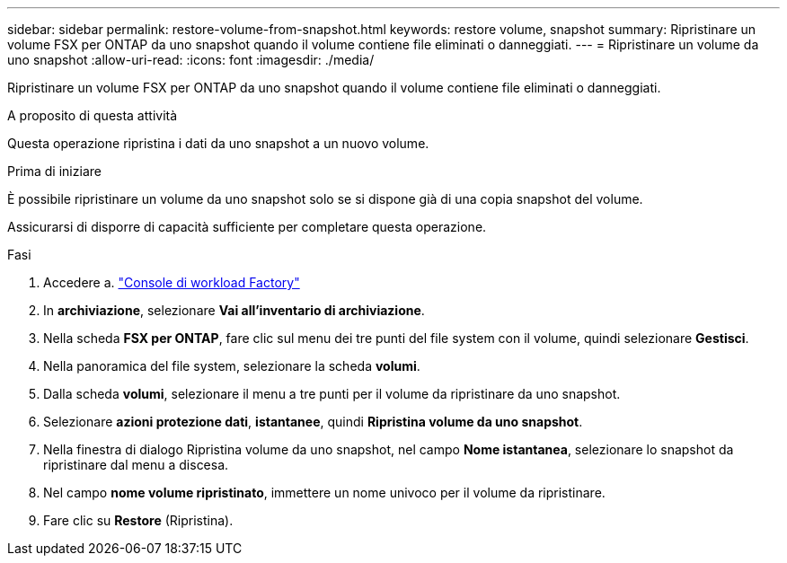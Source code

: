 ---
sidebar: sidebar 
permalink: restore-volume-from-snapshot.html 
keywords: restore volume, snapshot 
summary: Ripristinare un volume FSX per ONTAP da uno snapshot quando il volume contiene file eliminati o danneggiati. 
---
= Ripristinare un volume da uno snapshot
:allow-uri-read: 
:icons: font
:imagesdir: ./media/


[role="lead"]
Ripristinare un volume FSX per ONTAP da uno snapshot quando il volume contiene file eliminati o danneggiati.

.A proposito di questa attività
Questa operazione ripristina i dati da uno snapshot a un nuovo volume.

.Prima di iniziare
È possibile ripristinare un volume da uno snapshot solo se si dispone già di una copia snapshot del volume.

Assicurarsi di disporre di capacità sufficiente per completare questa operazione.

.Fasi
. Accedere a. link:https://console.workloads.netapp.com/["Console di workload Factory"^]
. In *archiviazione*, selezionare *Vai all'inventario di archiviazione*.
. Nella scheda *FSX per ONTAP*, fare clic sul menu dei tre punti del file system con il volume, quindi selezionare *Gestisci*.
. Nella panoramica del file system, selezionare la scheda *volumi*.
. Dalla scheda *volumi*, selezionare il menu a tre punti per il volume da ripristinare da uno snapshot.
. Selezionare *azioni protezione dati*, *istantanee*, quindi *Ripristina volume da uno snapshot*.
. Nella finestra di dialogo Ripristina volume da uno snapshot, nel campo *Nome istantanea*, selezionare lo snapshot da ripristinare dal menu a discesa.
. Nel campo *nome volume ripristinato*, immettere un nome univoco per il volume da ripristinare.
. Fare clic su *Restore* (Ripristina).

